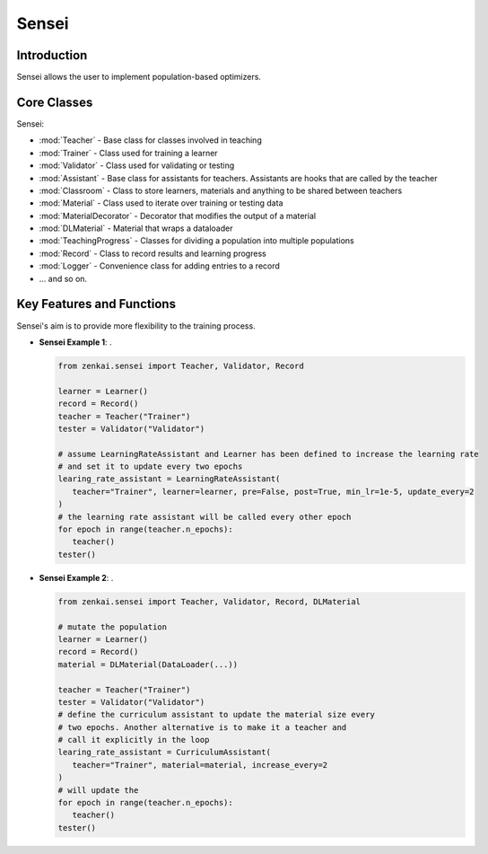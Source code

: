 ==============
Sensei
==============

Introduction
============
Sensei allows the user to implement population-based optimizers.

Core Classes 
========
Sensei: 

- :mod:`Teacher` - Base class for classes involved in teaching
- :mod:`Trainer` - Class used for training a learner
- :mod:`Validator` - Class used for validating or testing 
- :mod:`Assistant` - Base class for assistants for teachers. Assistants are hooks that are called by the teacher
- :mod:`Classroom` - Class to store learners, materials and anything to be shared between teachers
- :mod:`Material` - Class used to iterate over training or testing data
- :mod:`MaterialDecorator` - Decorator that modifies the output of a material
- :mod:`DLMaterial` - Material that wraps a dataloader
- :mod:`TeachingProgress` - Classes for dividing a population into multiple populations
- :mod:`Record` - Class to record results and learning progress
- :mod:`Logger` - Convenience class for adding entries to a record 
- ... and so on.

Key Features and Functions
==========================
Sensei's aim is to provide more flexibility to the training process.

- **Sensei Example 1**:  .
  
  .. code-block:: python
     
     from zenkai.sensei import Teacher, Validator, Record
     
     learner = Learner()
     record = Record()
     teacher = Teacher("Trainer")
     tester = Validator("Validator")

     # assume LearningRateAssistant and Learner has been defined to increase the learning rate
     # and set it to update every two epochs
     learing_rate_assistant = LearningRateAssistant(
        teacher="Trainer", learner=learner, pre=False, post=True, min_lr=1e-5, update_every=2
     )
     # the learning rate assistant will be called every other epoch
     for epoch in range(teacher.n_epochs):
        teacher()
     tester()

- **Sensei Example 2**:  .
  
  .. code-block:: python
     
     from zenkai.sensei import Teacher, Validator, Record, DLMaterial

     # mutate the population
     learner = Learner()
     record = Record()
     material = DLMaterial(DataLoader(...))

     teacher = Teacher("Trainer")
     tester = Validator("Validator")
     # define the curriculum assistant to update the material size every
     # two epochs. Another alternative is to make it a teacher and
     # call it explicitly in the loop
     learing_rate_assistant = CurriculumAssistant(
        teacher="Trainer", material=material, increase_every=2
     )
     # will update the 
     for epoch in range(teacher.n_epochs):
        teacher()
     tester()
